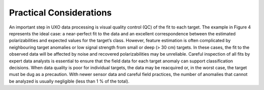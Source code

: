 .. _uxo_pratical_considerations:

Practical Considerations
========================

.. raw:: html
    :file: ../../../underconstruction.html



An important step in UXO data processing is visual quality control (QC) of the fit to each target. The example in Figure 4 represents the ideal case: a near-perfect fit to the data and an excellent correspondence between the estimated polarizabilities and expected values for the target’s class. However, feature estimation is often complicated by neighbouring target anomalies or low signal strength from small or deep (> 30 cm) targets. In these cases, the fit to the observed data will be affected by noise and recovered polarizabilities may be unreliable. Careful inspection of all fits by expert data analysts is essential to ensure that the field data for each target anomaly can support classification decisions. When data quality is poor for individual targets, the data may be reacquired or, in the worst case, the target must be dug as a precaution. With newer sensor data and careful field practices, the number of anomalies that cannot be analyzed is usually negligible (less than 1 % of the total).

